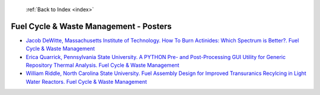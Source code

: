  :ref:`Back to Index <index>`

Fuel Cycle & Waste Management - Posters
---------------------------------------

* `Jacob DeWitte, Massachusetts Institute of Technology. How To Burn Actinides: Which Spectrum is Better?. Fuel Cycle & Waste Management <../_static/docs/420.pdf>`_
* `Erica Quarrick, Pennsylvania State University. A PYTHON Pre- and Post-Processing GUI Utility for Generic Repository Thermal Analysis. Fuel Cycle & Waste Management <../_static/docs/261.pdf>`_
* `William Riddle, North Carolina State University. Fuel Assembly Design for Improved Transuranics Recylcing in Light Water Reactors. Fuel Cycle & Waste Management <../_static/docs/178.pdf>`_
